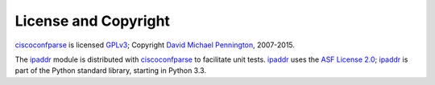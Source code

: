 License and Copyright
=====================

ciscoconfparse_ is licensed GPLv3_; Copyright `David Michael Pennington`_,
2007-2015.

The `ipaddr`_ module is distributed with ciscoconfparse_ to facilitate unit
tests. `ipaddr`_ uses the `ASF License 2.0`_; `ipaddr`_ is part of the Python
standard library, starting in Python 3.3.

.. _`ipaddr`: https://code.google.com/p/ipaddr-py/

.. _`GPLv3`: http://www.gnu.org/licenses/gpl-3.0.html

.. _`ASF License 2.0`: http://www.apache.org/licenses/LICENSE-2.0

.. _ciscoconfparse: https://pypi.python.org/pypi/ciscoconfparse

.. _`David Michael Pennington`: http://pennington.net/


